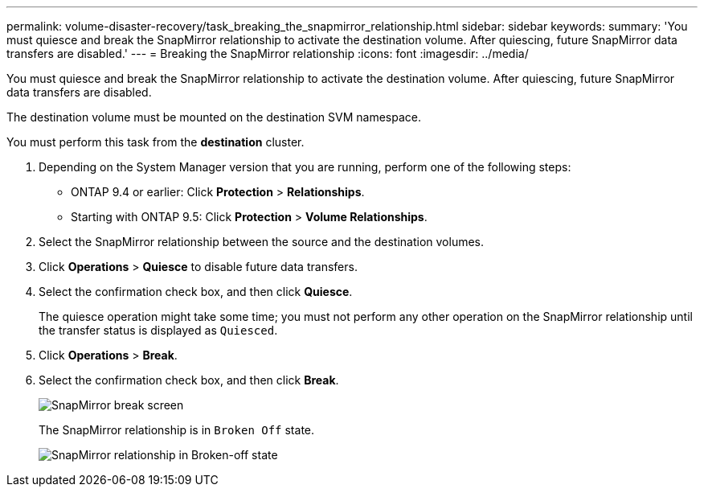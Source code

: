 ---
permalink: volume-disaster-recovery/task_breaking_the_snapmirror_relationship.html
sidebar: sidebar
keywords: 
summary: 'You must quiesce and break the SnapMirror relationship to activate the destination volume. After quiescing, future SnapMirror data transfers are disabled.'
---
= Breaking the SnapMirror relationship
:icons: font
:imagesdir: ../media/

[.lead]
You must quiesce and break the SnapMirror relationship to activate the destination volume. After quiescing, future SnapMirror data transfers are disabled.

The destination volume must be mounted on the destination SVM namespace.

You must perform this task from the *destination* cluster.

. Depending on the System Manager version that you are running, perform one of the following steps:
 ** ONTAP 9.4 or earlier: Click *Protection* > *Relationships*.
 ** Starting with ONTAP 9.5: Click *Protection* > *Volume Relationships*.
. Select the SnapMirror relationship between the source and the destination volumes.
. Click *Operations* > *Quiesce* to disable future data transfers.
. Select the confirmation check box, and then click *Quiesce*.
+
The quiesce operation might take some time; you must not perform any other operation on the SnapMirror relationship until the transfer status is displayed as `Quiesced`.

. Click *Operations* > *Break*.
. Select the confirmation check box, and then click *Break*.
+
image::../media/break.gif[SnapMirror break screen]
+
The SnapMirror relationship is in `Broken Off` state.
+
image::../media/break_verify.gif[SnapMirror relationship in Broken-off state]
